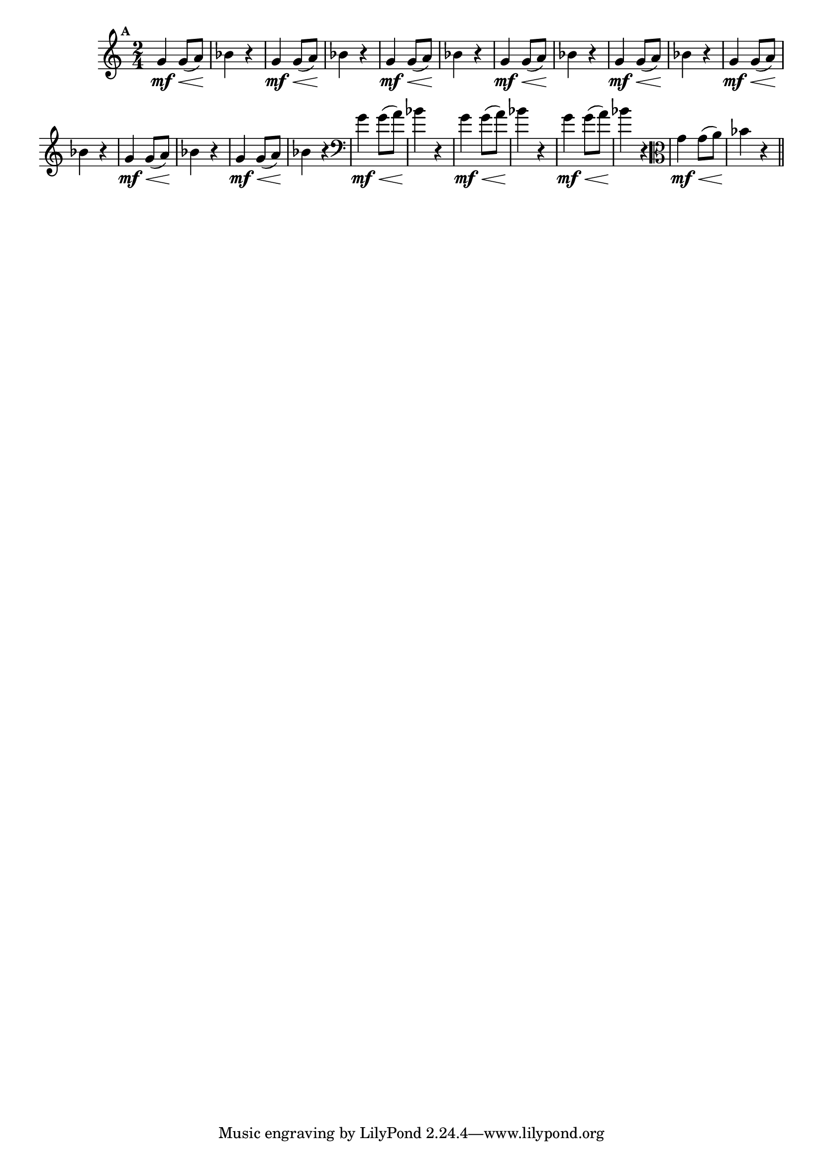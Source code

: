 
\version "2.10.33"

%\header { texidoc="Mais Perguntas e Respostas"}

\relative c''{

  \time 2/4 
  \override Score.BarNumber #'transparent = ##t
                                %\override Score.RehearsalMark #'font-family = #'roman
  \override Score.RehearsalMark #'font-size = #-2
  \set Score.markFormatter = #format-mark-numbers

  \mark 1	

                                % CLARINETE

  \tag #'cl {
    g4\mf\< g8( a\!) bes4 r4
  }

                                % FLAUTA

  \tag #'fl {
    g4\mf\< g8( a\!) bes4 r4
  }

                                % OBOÉ

  \tag #'ob {
    g4\mf\< g8( a\!) bes4 r4
  }

                                % SAX ALTO

  \tag #'saxa {
    g4\mf\< g8( a\!) bes4 r4
  }

                                % SAX TENOR

  \tag #'saxt {
    g4\mf\< g8( a\!) bes4 r4
  }

                                % SAX GENES

  \tag #'saxg {
    g4\mf\< g8( a\!) bes4 r4
  }

                                % TROMPETE

  \tag #'tpt {
    g4\mf\< g8( a\!) bes4 r4
  }

                                % TROMPA

  \tag #'tpa {
    g4\mf\< g8( a\!) bes4 r4
  }


                                % TROMBONE

  \tag #'tbn {
    \clef bass
    g4\mf\< g8( a\!) bes4 r4
  }

                                % TUBA MIB

  \tag #'tbamib {
    \clef bass
    g4\mf\< g8( a\!) bes4 r4
  }

                                % TUBA SIB

  \tag #'tbasib {
    \clef bass
    g4\mf\< g8( a\!) bes4 r4
  }

                                % VIOLA

  \tag #'vla {
    \clef alto
    g4\mf\< g8( a\!) bes4 r4
  }


                                % FINAL


  \bar "||"

}



